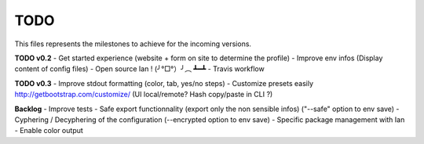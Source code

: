 TODO
====

This files represents the milestones to achieve for the incoming versions.

**TODO v0.2**
- Get started experience (website + form on site to determine the profile)
- Improve env infos (Display content of config files)
- Open source Ian ! (╯°□°）╯︵ ┻━┻
- Travis workflow

**TODO v0.3**
- Improve stdout formatting (color, tab, yes/no steps)
- Customize presets easily http://getbootstrap.com/customize/ (UI local/remote? Hash copy/paste in CLI ?)

**Backlog**
- Improve tests
- Safe export functionnality (export only the non sensible infos) ("--safe" option to env save)
- Cyphering / Decyphering of the configuration (--encrypted option to env save)
- Specific package management with Ian
- Enable color output
